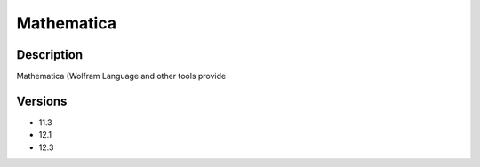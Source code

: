 .. _backbone-label:

Mathematica
==============================

Description
~~~~~~~~
Mathematica (Wolfram Language and other tools provide

Versions
~~~~~~~~
- 11.3
- 12.1
- 12.3

